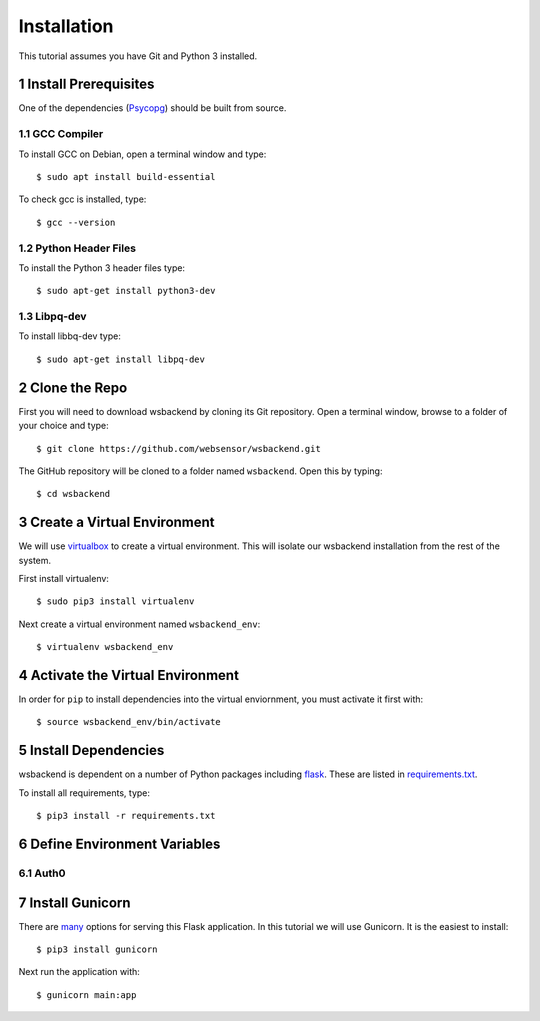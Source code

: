 Installation
=============
This tutorial assumes you have Git and Python 3 installed.

.. sectnum::

Install Prerequisites
-----------------------
One of the dependencies (`Psycopg <https://www.psycopg.org/docs/install.html#install-from-source>`_)
should be built from source.

GCC Compiler
^^^^^^^^^^^^^
To install GCC on Debian, open a terminal window and type::

    $ sudo apt install build-essential

To check gcc is installed, type::

    $ gcc --version

Python Header Files
^^^^^^^^^^^^^^^^^^^^
To install the Python 3 header files type::

    $ sudo apt-get install python3-dev

Libpq-dev
^^^^^^^^^^
To install libbq-dev type::

    $ sudo apt-get install libpq-dev

Clone the Repo
--------------------
First you will need to download wsbackend by cloning its Git
repository. Open a terminal window, browse to a folder of your choice and type::

    $ git clone https://github.com/websensor/wsbackend.git

The GitHub repository will be cloned to a folder named ``wsbackend``.
Open this by typing::

    $ cd wsbackend

Create a Virtual Environment
--------------------------------------
We will use `virtualbox <https://virtualenv.pypa.io/en/latest/>`_ to create a virtual
environment. This will isolate our wsbackend installation from the rest of the system.

First install virtualenv::

    $ sudo pip3 install virtualenv

Next create a virtual environment named ``wsbackend_env``::

    $ virtualenv wsbackend_env

Activate the Virtual Environment
---------------------------------
In order for ``pip`` to install dependencies into the virtual enviornment, you must activate it first with::

    $ source wsbackend_env/bin/activate

Install Dependencies
----------------------
wsbackend is dependent on a number of Python packages including `flask <https://palletsprojects.com/p/flask/>`_.
These are listed in `requirements.txt <https://github.com/websensor/wsbackend/blob/master/requirements.txt>`_.

To install all requirements, type::

    $ pip3 install -r requirements.txt

Define Environment Variables
-----------------------------

Auth0
^^^^^^


Install Gunicorn
-----------------
There are `many <https://flask.palletsprojects.com/en/1.1.x/deploying/>`_ options for
serving this Flask application. In this tutorial we will use Gunicorn. It is the easiest
to install::

    $ pip3 install gunicorn

Next run the application with::

    $ gunicorn main:app
